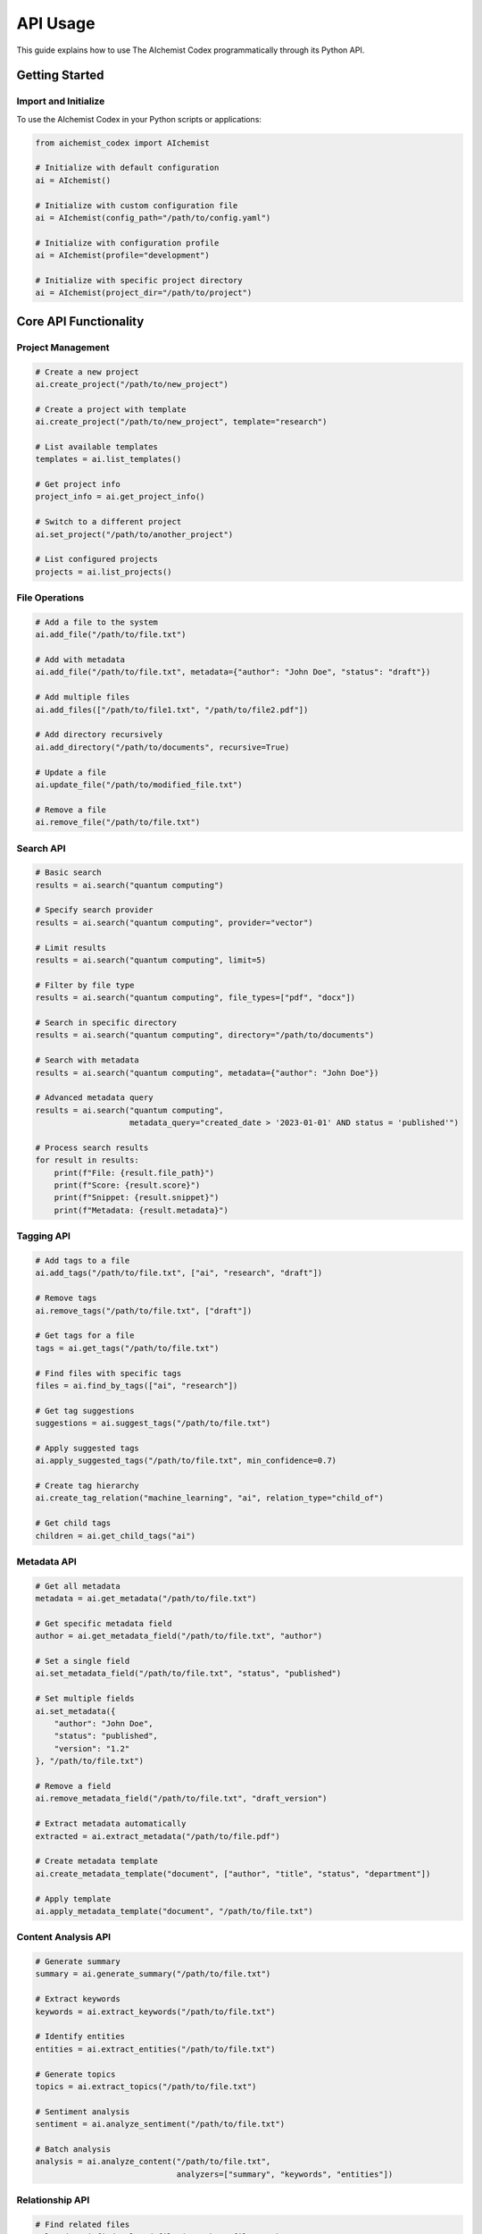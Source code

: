 API Usage
=========

This guide explains how to use The AIchemist Codex programmatically through its Python API.

Getting Started
-------------

Import and Initialize
~~~~~~~~~~~~~~~~~

To use the AIchemist Codex in your Python scripts or applications:

.. code-block:: python

   from aichemist_codex import AIchemist

   # Initialize with default configuration
   ai = AIchemist()

   # Initialize with custom configuration file
   ai = AIchemist(config_path="/path/to/config.yaml")

   # Initialize with configuration profile
   ai = AIchemist(profile="development")

   # Initialize with specific project directory
   ai = AIchemist(project_dir="/path/to/project")

Core API Functionality
--------------------

Project Management
~~~~~~~~~~~~~~~

.. code-block:: python

   # Create a new project
   ai.create_project("/path/to/new_project")

   # Create a project with template
   ai.create_project("/path/to/new_project", template="research")

   # List available templates
   templates = ai.list_templates()

   # Get project info
   project_info = ai.get_project_info()

   # Switch to a different project
   ai.set_project("/path/to/another_project")

   # List configured projects
   projects = ai.list_projects()

File Operations
~~~~~~~~~~~~

.. code-block:: python

   # Add a file to the system
   ai.add_file("/path/to/file.txt")

   # Add with metadata
   ai.add_file("/path/to/file.txt", metadata={"author": "John Doe", "status": "draft"})

   # Add multiple files
   ai.add_files(["/path/to/file1.txt", "/path/to/file2.pdf"])

   # Add directory recursively
   ai.add_directory("/path/to/documents", recursive=True)

   # Update a file
   ai.update_file("/path/to/modified_file.txt")

   # Remove a file
   ai.remove_file("/path/to/file.txt")

Search API
~~~~~~~~

.. code-block:: python

   # Basic search
   results = ai.search("quantum computing")

   # Specify search provider
   results = ai.search("quantum computing", provider="vector")

   # Limit results
   results = ai.search("quantum computing", limit=5)

   # Filter by file type
   results = ai.search("quantum computing", file_types=["pdf", "docx"])

   # Search in specific directory
   results = ai.search("quantum computing", directory="/path/to/documents")

   # Search with metadata
   results = ai.search("quantum computing", metadata={"author": "John Doe"})

   # Advanced metadata query
   results = ai.search("quantum computing",
                       metadata_query="created_date > '2023-01-01' AND status = 'published'")

   # Process search results
   for result in results:
       print(f"File: {result.file_path}")
       print(f"Score: {result.score}")
       print(f"Snippet: {result.snippet}")
       print(f"Metadata: {result.metadata}")

Tagging API
~~~~~~~~~

.. code-block:: python

   # Add tags to a file
   ai.add_tags("/path/to/file.txt", ["ai", "research", "draft"])

   # Remove tags
   ai.remove_tags("/path/to/file.txt", ["draft"])

   # Get tags for a file
   tags = ai.get_tags("/path/to/file.txt")

   # Find files with specific tags
   files = ai.find_by_tags(["ai", "research"])

   # Get tag suggestions
   suggestions = ai.suggest_tags("/path/to/file.txt")

   # Apply suggested tags
   ai.apply_suggested_tags("/path/to/file.txt", min_confidence=0.7)

   # Create tag hierarchy
   ai.create_tag_relation("machine_learning", "ai", relation_type="child_of")

   # Get child tags
   children = ai.get_child_tags("ai")

Metadata API
~~~~~~~~~~

.. code-block:: python

   # Get all metadata
   metadata = ai.get_metadata("/path/to/file.txt")

   # Get specific metadata field
   author = ai.get_metadata_field("/path/to/file.txt", "author")

   # Set a single field
   ai.set_metadata_field("/path/to/file.txt", "status", "published")

   # Set multiple fields
   ai.set_metadata({
       "author": "John Doe",
       "status": "published",
       "version": "1.2"
   }, "/path/to/file.txt")

   # Remove a field
   ai.remove_metadata_field("/path/to/file.txt", "draft_version")

   # Extract metadata automatically
   extracted = ai.extract_metadata("/path/to/file.pdf")

   # Create metadata template
   ai.create_metadata_template("document", ["author", "title", "status", "department"])

   # Apply template
   ai.apply_metadata_template("document", "/path/to/file.txt")

Content Analysis API
~~~~~~~~~~~~~~~~~

.. code-block:: python

   # Generate summary
   summary = ai.generate_summary("/path/to/file.txt")

   # Extract keywords
   keywords = ai.extract_keywords("/path/to/file.txt")

   # Identify entities
   entities = ai.extract_entities("/path/to/file.txt")

   # Generate topics
   topics = ai.extract_topics("/path/to/file.txt")

   # Sentiment analysis
   sentiment = ai.analyze_sentiment("/path/to/file.txt")

   # Batch analysis
   analysis = ai.analyze_content("/path/to/file.txt",
                                 analyzers=["summary", "keywords", "entities"])

Relationship API
~~~~~~~~~~~~~

.. code-block:: python

   # Find related files
   related = ai.find_related_files("/path/to/file.txt")

   # Add manual relationship
   ai.add_relationship("/path/to/file1.txt", "/path/to/file2.txt",
                      relationship_type="references", strength=0.8)

   # Get relationships
   relationships = ai.get_relationships("/path/to/file.txt")

   # Remove relationship
   ai.remove_relationship("/path/to/file1.txt", "/path/to/file2.txt")

   # Find by relationship type
   files = ai.find_by_relationship("/path/to/file.txt", relationship_type="references")

   # Get relationship graph
   graph = ai.get_relationship_graph("/path/to/file.txt", depth=2)

Content Processing API
~~~~~~~~~~~~~~~~~~~

.. code-block:: python

   # Index content
   ai.index_directory("/path/to/directory")

   # Process file
   ai.process_file("/path/to/file.txt")

   # Reindex all content
   ai.reindex()

   # Get index status
   status = ai.get_index_status()

   # Check if file is indexed
   is_indexed = ai.is_indexed("/path/to/file.txt")

Output Formatting API
~~~~~~~~~~~~~~~~~~

.. code-block:: python

   # Generate formatted output
   output = ai.format_output(["/path/to/file1.txt", "/path/to/file2.txt"],
                            format="markdown")

   # Use template
   output = ai.format_with_template(["/path/to/file.txt"], template="report")

   # Export to file
   ai.export_formatted(["/path/to/file.txt"], format="html",
                       output_path="report.html")

   # List available templates
   templates = ai.list_output_templates()

System Management API
~~~~~~~~~~~~~~~~~~

.. code-block:: python

   # Export system data
   ai.export_data("/path/to/export")

   # Import data
   ai.import_data("/path/to/import.zip")

   # Backup system
   ai.backup("/path/to/backup")

   # Restore from backup
   ai.restore("/path/to/backup.zip")

   # Get system stats
   stats = ai.get_system_stats()

   # Clear cache
   ai.clear_cache()

Advanced API Usage
----------------

Working with Multiple Files
~~~~~~~~~~~~~~~~~~~~~~~

Process and analyze multiple files efficiently:

.. code-block:: python

   # Process files in bulk
   files = ["/path/to/file1.txt", "/path/to/file2.pdf", "/path/to/file3.docx"]

   # Add files in batch
   ai.add_files(files)

   # Extract metadata in batch
   metadata_results = ai.extract_metadata_batch(files)

   # Generate summaries in batch
   summaries = ai.generate_summaries(files)

   # Apply tags in batch
   ai.add_tags_batch(files, ["processed", "batch"])

Asynchronous Operations
~~~~~~~~~~~~~~~~~~~~

For long-running operations, use the async API:

.. code-block:: python

   import asyncio

   # Initialize async client
   ai_async = AIchemist(async_mode=True)

   async def process_large_directory():
       # Start async indexing
       task_id = await ai_async.index_directory_async("/path/to/large_directory")

       # Check status periodically
       while True:
           status = await ai_async.get_task_status(task_id)
           print(f"Progress: {status.progress}%")
           if status.completed:
               break
           await asyncio.sleep(1)

       # Get results
       results = await ai_async.get_task_results(task_id)
       return results

   # Run async function
   results = asyncio.run(process_large_directory())

Custom Callbacks
~~~~~~~~~~~~~

Register callbacks for various events:

.. code-block:: python

   # Define callback functions
   def on_file_indexed(file_path, status):
       print(f"Indexed: {file_path}, Status: {status}")

   def on_error(error, context):
       print(f"Error: {error} in context {context}")

   # Register callbacks
   ai.register_callback("file_indexed", on_file_indexed)
   ai.register_callback("error", on_error)

   # Use with context
   with ai.callbacks_enabled():
       ai.index_directory("/path/to/documents")

Extension API
~~~~~~~~~~

Create custom extensions and plugins:

.. code-block:: python

   from aichemist_codex.extensions import Extension

   # Create custom extension
   class MyCustomExtension(Extension):
       def __init__(self, config=None):
           super().__init__(name="my_extension", config=config)

       def initialize(self):
           # Setup extension
           pass

       def process_file(self, file_path):
           # Custom processing logic
           return {"custom_data": "some value"}

   # Register extension
   ai.register_extension(MyCustomExtension())

   # Use extension
   result = ai.extensions.my_extension.process_file("/path/to/file.txt")

Advanced Configuration via API
~~~~~~~~~~~~~~~~~~~~~~~~~~~

Configure the system programmatically:

.. code-block:: python

   # Get current config
   config = ai.get_config()

   # Update config sections
   ai.update_config("search", {"default_provider": "vector", "result_limit": 20})

   # Update nested config
   ai.update_config("providers.vector", {"model": "all-MiniLM-L6-v2", "dimensions": 384})

   # Save config changes
   ai.save_config()

   # Create a new profile
   ai.create_config_profile("custom_profile", {"search.result_limit": 50})

   # Switch profile
   ai.set_profile("custom_profile")

Integration Examples
-----------------

Web Application Integration
~~~~~~~~~~~~~~~~~~~~~~~

.. code-block:: python

   from flask import Flask, request, jsonify
   from aichemist_codex import AIchemist

   app = Flask(__name__)
   ai = AIchemist(project_dir="/path/to/project")

   @app.route("/search", methods=["POST"])
   def search():
       query = request.json.get("query")
       provider = request.json.get("provider", "vector")
       limit = request.json.get("limit", 10)

       results = ai.search(query, provider=provider, limit=limit)

       return jsonify({
           "results": [
               {
                   "file": r.file_path,
                   "score": r.score,
                   "snippet": r.snippet
               }
               for r in results
           ]
       })

   @app.route("/tags/<path:file_path>", methods=["GET"])
   def get_tags(file_path):
       tags = ai.get_tags(file_path)
       return jsonify({"tags": tags})

   if __name__ == "__main__":
       app.run(debug=True)

Script Automation Example
~~~~~~~~~~~~~~~~~~~~~

.. code-block:: python

   from aichemist_codex import AIchemist
   import os
   import argparse

   def process_new_documents(directory, output_format="markdown"):
       ai = AIchemist()

       # Get all files in directory
       files = [os.path.join(directory, f) for f in os.listdir(directory)
                if os.path.isfile(os.path.join(directory, f))]

       # Process each file
       for file_path in files:
           print(f"Processing {file_path}")

           # Add file to system
           ai.add_file(file_path)

           # Extract metadata
           metadata = ai.extract_metadata(file_path)
           print(f"Extracted metadata: {len(metadata)} fields")

           # Suggest and apply tags
           tags = ai.suggest_tags(file_path)
           ai.apply_suggested_tags(file_path, min_confidence=0.7)
           print(f"Applied tags: {ai.get_tags(file_path)}")

           # Generate summary
           summary = ai.generate_summary(file_path)
           print(f"Generated summary of {len(summary)} characters")

       # Generate report
       output = ai.format_output(files, format=output_format)
       output_path = os.path.join(directory, "report." + output_format)

       with open(output_path, "w") as f:
           f.write(output)

       print(f"Report generated at {output_path}")

   if __name__ == "__main__":
       parser = argparse.ArgumentParser(description="Process new documents")
       parser.add_argument("directory", help="Directory with documents to process")
       parser.add_argument("--format", default="markdown",
                           choices=["markdown", "html", "text"],
                           help="Output format")

       args = parser.parse_args()
       process_new_documents(args.directory, args.format)

Error Handling
-----------

.. code-block:: python

   from aichemist_codex import AIchemist
   from aichemist_codex.exceptions import AIchemistError, FileNotFoundError, IndexError

   ai = AIchemist()

   try:
       # Attempt operation
       ai.process_file("/path/to/file.txt")

   except FileNotFoundError as e:
       print(f"File not found: {e}")
       # Handle missing file

   except IndexError as e:
       print(f"Index error: {e}")
       # Handle index related issues

   except AIchemistError as e:
       print(f"General error: {e}")
       # Handle any other AIchemist errors

   except Exception as e:
       print(f"Unexpected error: {e}")
       # Handle unexpected errors

Best Practices
------------

1. **Initialize Once**: Create a single AIchemist instance and reuse it throughout your application
2. **Batch Operations**: Use batch methods when processing multiple files for better performance
3. **Error Handling**: Always implement proper error handling for robust applications
4. **Resource Management**: Close the AIchemist instance when done to free resources
5. **Configuration**: Use configuration profiles for different environments
6. **Async for Long Operations**: Use async methods for long-running operations
7. **Logging**: Configure logging to track operation progress and issues
8. **Extension Isolation**: Create isolated extensions for custom functionality

Performance Tips
~~~~~~~~~~~~~

.. code-block:: python

   # Configure for performance
   ai = AIchemist(
       config={
           "performance": {
               "cache_size": 512,  # MB
               "batch_size": 100,
               "parallel_processing": True,
               "max_workers": 4
           }
       }
   )

   # Use batch operations
   ai.add_files(files, batch_size=50)

   # Process in parallel
   ai.process_directory("/path/to/documents", parallel=True, max_workers=4)

   # Use the context manager for automatic cleanup
   with AIchemist() as ai:
       ai.index_directory("/path/to/documents")
       # Resources automatically released at the end of the block